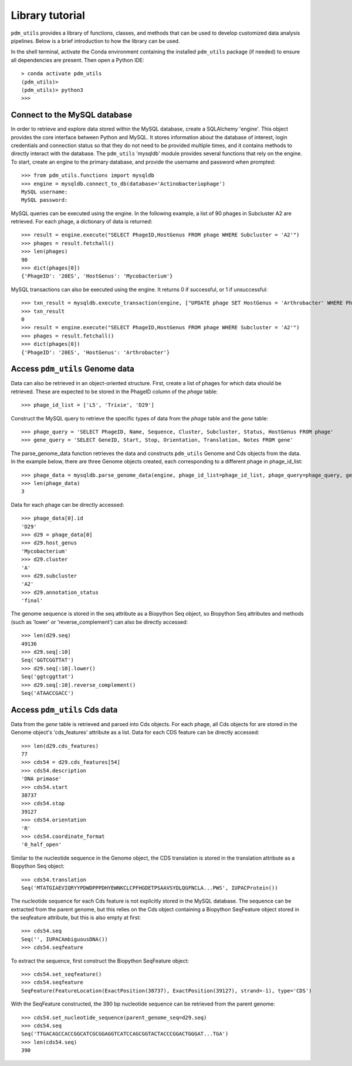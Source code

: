 Library tutorial
================

``pdm_utils`` provides a library of functions, classes, and methods that can be used to develop customized data analysis pipelines. Below is a brief introduction to how the library can be used.

In the shell terminal, activate the Conda environment containing the installed
``pdm_utils`` package (if needed) to ensure all dependencies are present. Then open a Python IDE::

    > conda activate pdm_utils
    (pdm_utils)>
    (pdm_utils)> python3
    >>>



Connect to the MySQL database
*****************************

In order to retrieve and explore data stored within the MySQL database, create a SQLAlchemy 'engine'. This object provides the core interface between Python and MySQL. It stores information about the database of interest, login credentials and connection status so that they do not need to be provided multiple times, and it contains methods to directly interact with the database. The ``pdm_utils`` 'mysqldb' module provides several functions that rely on the engine. To start, create an engine to the primary database, and provide the username and password when prompted::

    >>> from pdm_utils.functions import mysqldb
    >>> engine = mysqldb.connect_to_db(database='Actinobacteriophage')
    MySQL username:
    MySQL password:

MySQL queries can be executed using the engine. In the following example, a list of 90 phages in Subcluster A2 are retrieved. For each phage, a dictionary of data is returned::

    >>> result = engine.execute("SELECT PhageID,HostGenus FROM phage WHERE Subcluster = 'A2'")
    >>> phages = result.fetchall()
    >>> len(phages)
    90
    >>> dict(phages[0])
    {'PhageID': '20ES', 'HostGenus': 'Mycobacterium'}

MySQL transactions can also be executed using the engine. It returns 0 if successful, or 1 if unsuccessful::

    >>> txn_result = mysqldb.execute_transaction(engine, ["UPDATE phage SET HostGenus = 'Arthrobacter' WHERE PhageID = '20ES'"])
    >>> txn_result
    0
    >>> result = engine.execute("SELECT PhageID,HostGenus FROM phage WHERE Subcluster = 'A2'")
    >>> phages = result.fetchall()
    >>> dict(phages[0])
    {'PhageID': '20ES', 'HostGenus': 'Arthrobacter'}



Access ``pdm_utils`` Genome data
********************************

Data can also be retrieved in an object-oriented structure. First, create a list of phages for which data should be retrieved. These are expected to be stored in the PhageID column of the *phage* table::

    >>> phage_id_list = ['L5', 'Trixie', 'D29']

Construct the MySQL query to retrieve the specific types of data from the *phage* table and the *gene* table::

    >>> phage_query = 'SELECT PhageID, Name, Sequence, Cluster, Subcluster, Status, HostGenus FROM phage'
    >>> gene_query = 'SELECT GeneID, Start, Stop, Orientation, Translation, Notes FROM gene'

The parse_genome_data function retrieves the data and constructs ``pdm_utils`` Genome and Cds objects from the data. In the example below, there are three Genome objects created, each corresponding to a different phage in phage_id_list::

    >>> phage_data = mysqldb.parse_genome_data(engine, phage_id_list=phage_id_list, phage_query=phage_query, gene_query=gene_query)
    >>> len(phage_data)
    3


Data for each phage can be directly accessed::

    >>> phage_data[0].id
    'D29'
    >>> d29 = phage_data[0]
    >>> d29.host_genus
    'Mycobacterium'
    >>> d29.cluster
    'A'
    >>> d29.subcluster
    'A2'
    >>> d29.annotation_status
    'final'

The genome sequence is stored in the seq attribute as a Biopython Seq object,
so Biopython Seq attributes and methods (such as 'lower' or 'reverse_complement') can also be directly accessed::

    >>> len(d29.seq)
    49136
    >>> d29.seq[:10]
    Seq('GGTCGGTTAT')
    >>> d29.seq[:10].lower()
    Seq('ggtcggttat')
    >>> d29.seq[:10].reverse_complement()
    Seq('ATAACCGACC')



Access ``pdm_utils`` Cds data
*****************************

Data from the *gene* table is retrieved and parsed into Cds objects.
For each phage, all Cds objects for are stored in the Genome object's 'cds_features' attribute as a list. Data for each CDS feature can be directly accessed::

    >>> len(d29.cds_features)
    77
    >>> cds54 = d29.cds_features[54]
    >>> cds54.description
    'DNA primase'
    >>> cds54.start
    38737
    >>> cds54.stop
    39127
    >>> cds54.orientation
    'R'
    >>> cds54.coordinate_format
    '0_half_open'


Similar to the nucleotide sequence in the Genome object, the CDS translation is stored in the translation attribute as a Biopython Seq object::

    >>> cds54.translation
    Seq('MTATGIAEVIQRYYPDWDPPPDHYEWNKCLCPFHGDETPSAAVSYDLQGFNCLA...PWS', IUPACProtein())


The nucleotide sequence for each Cds feature is not explicitly stored in the MySQL database. The sequence can be extracted from the parent genome, but this relies on the Cds object containing a Biopython SeqFeature object stored in the seqfeature attribute, but this is also empty at first::

    >>> cds54.seq
    Seq('', IUPACAmbiguousDNA())
    >>> cds54.seqfeature



To extract the sequence, first construct the Biopython SeqFeature object::

    >>> cds54.set_seqfeature()
    >>> cds54.seqfeature
    SeqFeature(FeatureLocation(ExactPosition(38737), ExactPosition(39127), strand=-1), type='CDS')

With the SeqFeature constructed, the 390 bp nucleotide sequence can be retrieved from the parent genome::

    >>> cds54.set_nucleotide_sequence(parent_genome_seq=d29.seq)
    >>> cds54.seq
    Seq('TTGACAGCCACCGGCATCGCGGAGGTCATCCAGCGGTACTACCCGGACTGGGAT...TGA')
    >>> len(cds54.seq)
    390


.. Note: commented out until filter module is revamped.
.. Access subsets of data using a ``pdm_utils`` Filter
.. ***************************************************
..
..
.. Sometimes data pertaining to a large set of phages (for instance, all Subcluster A2 phages) is needed. Manually constructing the list of PhageIDs is time intensive and error prone, but can be automatically generated using a ``pdm_utils`` Filter object. Import the filter module, and create a Filter object using the engine::
..
..     >>> from pdm_utils.classes import filter
..     >>> db_filter = filter.Filter(engine)
..
.. Creating the Subcluster filter identifies 90 phages in Subcluster A2::
..
..     >>> db_filter.add_filter(raw_table="phage", raw_field="Subcluster", value="A2", verbose=True)
..     >>> db_filter.refresh()
..     >>> db_filter.update(verbose=True)
..     Filtering phage in Actinobacteriophage for Subcluster='A2'...
..     >>> db_filter.hits(verbose=True)
..     Database hits: 90
..
.. The filter results are stored in the values attribute, and can be sorted and accessed::
..
..     >>> db_filter.sort(sort_field="PhageID", verbose=True)
..     Sorting by 'PhageID'...
..     >>> len(db_filter.values)
..     90
..     >>> db_filter.values[:10]
..     ['20ES', 'AbbyPaige', 'Acolyte', 'Adzzy', 'AN3', 'AN9', 'ANI8', 'AnnaL29', 'Anselm', 'ArcherNM']
..
..
.. This list of PhageIDs can now be passed to other functions, such as mysqldb.parse_genome_data(). The filtered results can be filtered further if needed. Suppose that only Subcluster A2 phages that contain at least
.. one gene that is annotated as the 'repressor' are needed. This filter can be added, resulting in a list of only 4 phages::
..
..     >>> db_filter.add_filter(table="gene", raw_field="Notes",value="repressor", verbose=True)
..     >>> db_filter.refresh()
..     >>> db_filter.update(verbose=True)
..     >>> db_filter.hits(verbose=True)
..     Database hits: 4
..     4
..     >>> db_filter.values
..     ['Pukovnik', 'RedRock', 'Odin', 'Adzzy']
..
..
.. When all interaction with MySQL is complete, the DBAPI connections can be closed::
..
..     >>> engine.dispose()
..
.. For more information on how different Genome and Cds object attributes map to the MySQL database, refer to the :ref:`object attribute maps <attributemap>`.

